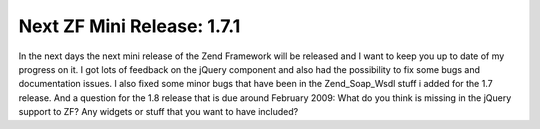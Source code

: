 Next ZF Mini Release: 1.7.1
===========================

In the next days the next mini release of the Zend Framework will be
released and I want to keep you up to date of my progress on it.
I got lots of feedback on the jQuery component and also had the
possibility to fix some bugs and documentation issues. I also fixed some
minor bugs that have been in the Zend\_Soap\_Wsdl stuff i added for the
1.7 release.
And a question for the 1.8 release that is due around February 2009:
What do you think is missing in the jQuery support to ZF? Any widgets or
stuff that you want to have included?

.. categories:: none
.. tags:: none
.. comments::
.. author:: beberlei <kontakt@beberlei.de>